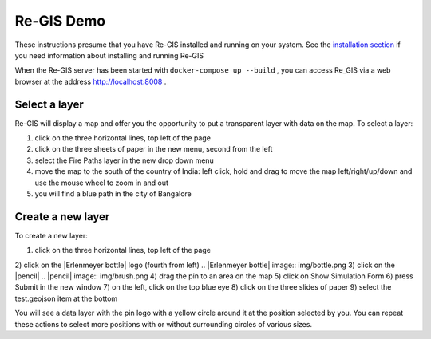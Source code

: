 .. _regisdemo:

Re-GIS Demo
===========
These instructions presume that you have Re-GIS installed and running on your system. See the `installation section <installation.html>`_ if you need information about installing and running Re-GIS

When the Re-GIS server has been started with ``docker-compose up --build`` , you can access Re_GIS via a web browser at the address http://localhost:8008 .

Select a layer
--------------
Re-GIS will display a map and offer you the opportunity to put a transparent layer with data on the map. To select a layer:

1) click on the three horizontal lines, top left of the page
2) click on the three sheets of paper in the new menu, second from the left
3) select the Fire Paths layer in the new drop down menu
4) move the map to the south of the country of India: left click, hold and drag to move the map left/right/up/down and use the mouse wheel to zoom in and out
5) you will find a blue path in the city of Bangalore

Create a new layer
------------------
To create a new layer:

1) click on the three horizontal lines, top left of the page
2) click on the |Erlenmeyer bottle| logo (fourth from left)
.. |Erlenmeyer bottle| image:: img/bottle.png
3) click on the |pencil|
.. |pencil| image:: img/brush.png
4) drag the pin to an area on the map
5) click on Show Simulation Form
6) press Submit in the new window
7) on the left, click on the top blue eye
8) click on the three slides of paper
9) select the test.geojson item at the bottom

You will see a data layer with the pin logo with a yellow circle around it at the position selected by you. You can repeat these actions to select more positions with or without surrounding circles of various sizes.
